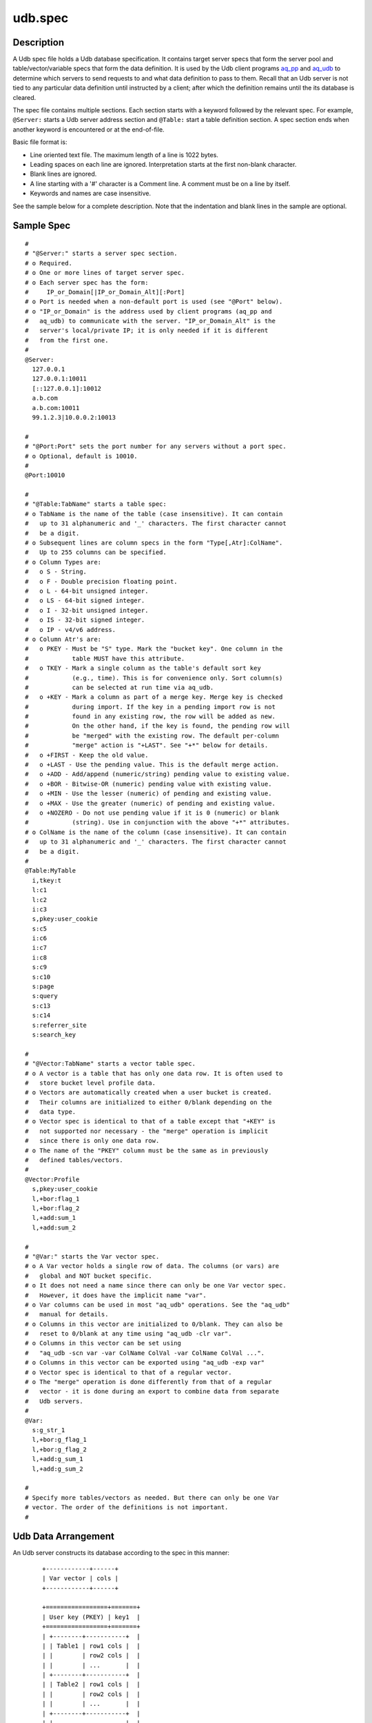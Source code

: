 ========
udb.spec
========


Description
===========

A Udb spec file holds a Udb database specification.
It contains target server specs that form the server pool and
table/vector/variable specs that form the data definition.
It is used by the Udb client programs `aq_pp <aq_pp.html>`_ and
`aq_udb <aq_udb.html>`_ to determine which servers to send requests to and
what data definition to pass to them.
Recall that an Udb server is not tied to any particular data definition
until instructed by a client; after which the definition remains until
the its database is cleared.

The spec file contains multiple sections.
Each section starts with a keyword followed by the relevant spec.
For example, ``@Server:`` starts a Udb server address section and
``@Table:`` start a table definition section.
A spec section ends when another keyword is encountered
or at the end-of-file.

Basic file format is:

* Line oriented text file.
  The maximum length of a line is 1022 bytes.
* Leading spaces on each line are ignored.
  Interpretation starts at the first non-blank character.
* Blank lines are ignored.
* A line starting with a '#' character is a Comment line.
  A comment must be on a line by itself.
* Keywords and names are case insensitive.

See the sample below for a complete description.
Note that the indentation and blank lines in the sample are optional.


Sample Spec
===========

::

  #
  # "@Server:" starts a server spec section.
  # o Required.
  # o One or more lines of target server spec.
  # o Each server spec has the form:
  #     IP_or_Domain[|IP_or_Domain_Alt][:Port]
  # o Port is needed when a non-default port is used (see "@Port" below).
  # o "IP_or_Domain" is the address used by client programs (aq_pp and
  #   aq_udb) to communicate with the server. "IP_or_Domain_Alt" is the
  #   server's local/private IP; it is only needed if it is different
  #   from the first one.
  #
  @Server:
    127.0.0.1
    127.0.0.1:10011
    [::127.0.0.1]:10012
    a.b.com
    a.b.com:10011
    99.1.2.3|10.0.0.2:10013

  #
  # "@Port:Port" sets the port number for any servers without a port spec.
  # o Optional, default is 10010.
  #
  @Port:10010

  #
  # "@Table:TabName" starts a table spec:
  # o TabName is the name of the table (case insensitive). It can contain
  #   up to 31 alphanumeric and '_' characters. The first character cannot
  #   be a digit.
  # o Subsequent lines are column specs in the form "Type[,Atr]:ColName".
  #   Up to 255 columns can be specified.
  # o Column Types are:
  #   o S - String.
  #   o F - Double precision floating point.
  #   o L - 64-bit unsigned integer.
  #   o LS - 64-bit signed integer.
  #   o I - 32-bit unsigned integer.
  #   o IS - 32-bit signed integer.
  #   o IP - v4/v6 address.
  # o Column Atr's are:
  #   o PKEY - Must be "S" type. Mark the "bucket key". One column in the
  #            table MUST have this attribute.
  #   o TKEY - Mark a single column as the table's default sort key
  #            (e.g., time). This is for convenience only. Sort column(s)
  #            can be selected at run time via aq_udb.
  #   o +KEY - Mark a column as part of a merge key. Merge key is checked
  #            during import. If the key in a pending import row is not
  #            found in any existing row, the row will be added as new.
  #            On the other hand, if the key is found, the pending row will
  #            be "merged" with the existing row. The default per-column
  #            "merge" action is "+LAST". See "+*" below for details.
  #   o +FIRST - Keep the old value.
  #   o +LAST - Use the pending value. This is the default merge action.
  #   o +ADD - Add/append (numeric/string) pending value to existing value.
  #   o +BOR - Bitwise-OR (numeric) pending value with existing value.
  #   o +MIN - Use the lesser (numeric) of pending and existing value.
  #   o +MAX - Use the greater (numeric) of pending and existing value.
  #   o +NOZERO - Do not use pending value if it is 0 (numeric) or blank
  #            (string). Use in conjunction with the above "+*" attributes.
  # o ColName is the name of the column (case insensitive). It can contain
  #   up to 31 alphanumeric and '_' characters. The first character cannot
  #   be a digit.
  #
  @Table:MyTable
    i,tkey:t
    l:c1
    l:c2
    i:c3
    s,pkey:user_cookie
    s:c5
    i:c6
    i:c7
    i:c8
    s:c9
    s:c10
    s:page
    s:query
    s:c13
    s:c14
    s:referrer_site
    s:search_key

  #
  # "@Vector:TabName" starts a vector table spec.
  # o A vector is a table that has only one data row. It is often used to
  #   store bucket level profile data.
  # o Vectors are automatically created when a user bucket is created.
  #   Their columns are initialized to either 0/blank depending on the
  #   data type.
  # o Vector spec is identical to that of a table except that "+KEY" is
  #   not supported nor necessary - the "merge" operation is implicit
  #   since there is only one data row.
  # o The name of the "PKEY" column must be the same as in previously
  #   defined tables/vectors.
  #
  @Vector:Profile
    s,pkey:user_cookie
    l,+bor:flag_1
    l,+bor:flag_2
    l,+add:sum_1
    l,+add:sum_2

  #
  # "@Var:" starts the Var vector spec.
  # o A Var vector holds a single row of data. The columns (or vars) are
  #   global and NOT bucket specific.
  # o It does not need a name since there can only be one Var vector spec.
  #   However, it does have the implicit name "var".
  # o Var columns can be used in most "aq_udb" operations. See the "aq_udb"
  #   manual for details.
  # o Columns in this vector are initialized to 0/blank. They can also be
  #   reset to 0/blank at any time using "aq_udb -clr var".
  # o Columns in this vector can be set using
  #   "aq_udb -scn var -var ColName ColVal -var ColName ColVal ...".
  # o Columns in this vector can be exported using "aq_udb -exp var"
  # o Vector spec is identical to that of a regular vector.
  # o The "merge" operation is done differently from that of a regular
  #   vector - it is done during an export to combine data from separate
  #   Udb servers.
  #
  @Var:
    s:g_str_1
    l,+bor:g_flag_1
    l,+bor:g_flag_2
    l,+add:g_sum_1
    l,+add:g_sum_2

  #
  # Specify more tables/vectors as needed. But there can only be one Var
  # vector. The order of the definitions is not important.
  #


Udb Data Arrangement
====================

An Udb server constructs its database according to the spec in this manner:

 ::

  +------------+------+
  | Var vector | cols |
  +------------+------+

  +=================+=======+
  | User key (PKEY) | key1  |
  +=================+=======+
  | +--------+-----------+  |
  | | Table1 | row1 cols |  |
  | |        | row2 cols |  |
  | |        | ...       |  |
  | +--------+-----------+  |
  | | Table2 | row1 cols |  |
  | |        | row2 cols |  |
  | |        | ...       |  |
  | +--------+-----------+  |
  | | ...                |  |
  | +--------+-----------+  |
  | +---------+------+      |
  | | Vector1 | cols |      |
  | +---------+------+      |
  | | Vector2 | cols |      |
  | +---------+------+      |
  | | ...            |      |
  | +---------+------+      |
  |                         |
  +=================+=======+
  | User key (PKEY) | key2  |
  +=================+=======+
  | +--------+-----------+  |
  | | Table1 | row1 cols |  |
  | |        | row2 cols |  |
  | |        | ...       |  |
  | +--------+-----------+  |
  | | Table2 | row1 cols |  |
  | |        | row2 cols |  |
  | |        | ...       |  |
  | +--------+-----------+  |
  | | ...                |  |
  | +--------+-----------+  |
  | +---------+------+      |
  | | Vector1 | cols |      |
  | +---------+------+      |
  | | Vector2 | cols |      |
  | +---------+------+      |
  | | ...            |      |
  | +---------+------+      |
  |                         |
  +=================+=======+
  | User key (PKEY) | key3  |
  +=================+=======+
  | ...                     |
  |                         |
  +-------------------------+


See Also
========

* `aq_pp <aq_pp.html>`_ - Record preprocessor
* `udbd <udbd.html>`_ - User (Bucket) Database server
* `aq_udb <aq_udb.html>`_ - Interface to Udb server

